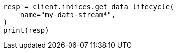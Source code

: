 // This file is autogenerated, DO NOT EDIT
// data-streams/lifecycle/apis/get-lifecycle.asciidoc:142

[source, python]
----
resp = client.indices.get_data_lifecycle(
    name="my-data-stream*",
)
print(resp)
----
